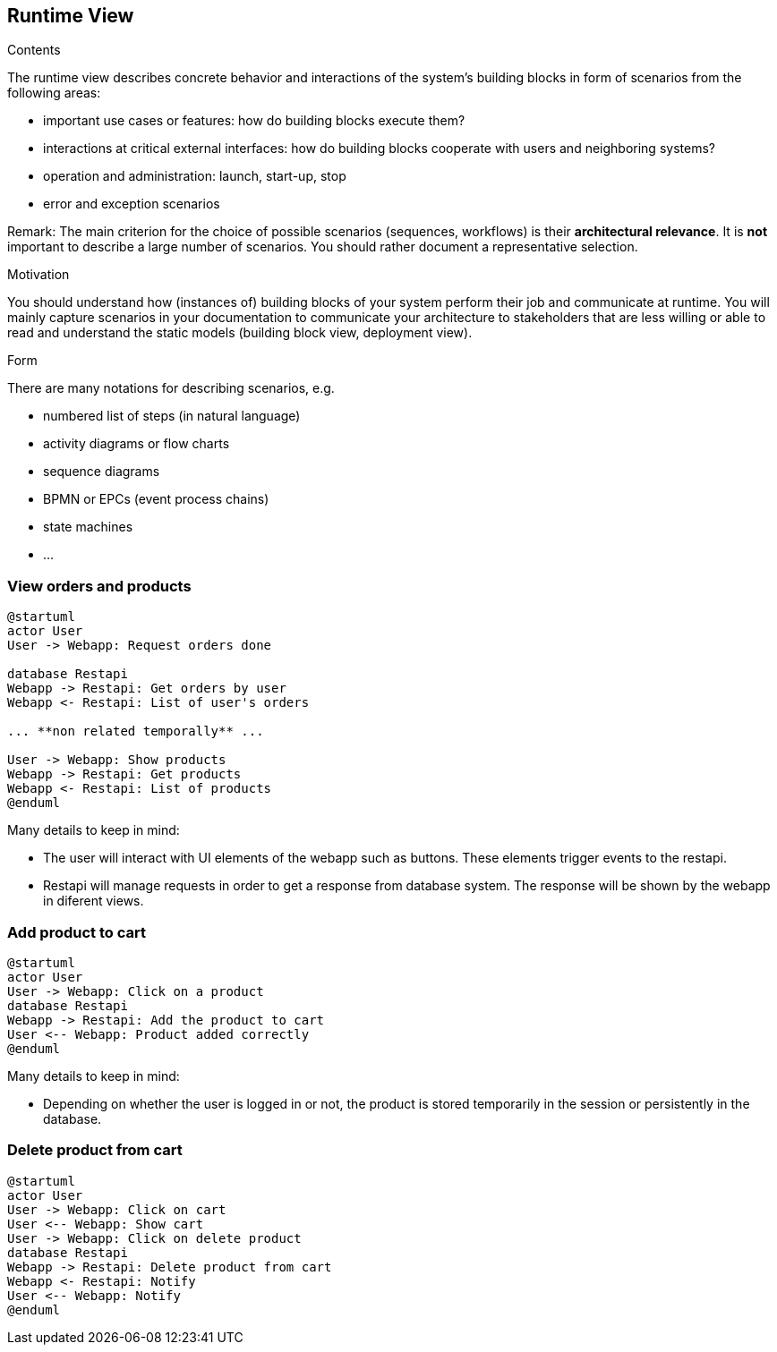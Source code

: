 [[section-runtime-view]]
== Runtime View


[role="arc42help"]
****
.Contents
The runtime view describes concrete behavior and interactions of the system’s building blocks in form of scenarios from the following areas:

* important use cases or features: how do building blocks execute them?
* interactions at critical external interfaces: how do building blocks cooperate with users and neighboring systems?
* operation and administration: launch, start-up, stop
* error and exception scenarios

Remark: The main criterion for the choice of possible scenarios (sequences, workflows) is their *architectural relevance*. It is *not* important to describe a large number of scenarios. You should rather document a representative selection.

.Motivation
You should understand how (instances of) building blocks of your system perform their job and communicate at runtime.
You will mainly capture scenarios in your documentation to communicate your architecture to stakeholders that are less willing or able to read and understand the static models (building block view, deployment view).

.Form
There are many notations for describing scenarios, e.g.

* numbered list of steps (in natural language)
* activity diagrams or flow charts
* sequence diagrams
* BPMN or EPCs (event process chains)
* state machines
* ...

****

=== View orders and products

[plantuml,"Sequence diagram",png]
----
@startuml
actor User
User -> Webapp: Request orders done

database Restapi
Webapp -> Restapi: Get orders by user
Webapp <- Restapi: List of user's orders

... **non related temporally** ...

User -> Webapp: Show products
Webapp -> Restapi: Get products
Webapp <- Restapi: List of products
@enduml
----
Many details to keep in mind:

* The user will interact with UI elements of the webapp such as buttons. These elements trigger events to the restapi.
* Restapi will manage requests in order to get a response from database system. The response will be shown by the webapp in diferent views.


=== Add product to cart 
[plantuml,"Sequence diagram_AddProduct",png]
----
@startuml
actor User
User -> Webapp: Click on a product
database Restapi
Webapp -> Restapi: Add the product to cart
User <-- Webapp: Product added correctly
@enduml
----
Many details to keep in mind:

* Depending on whether the user is logged in or not, the product is stored temporarily in the session or persistently in the database. 

=== Delete product from cart 
[plantuml,"Sequence diagram_DeleteProduct",png]
----
@startuml
actor User
User -> Webapp: Click on cart
User <-- Webapp: Show cart
User -> Webapp: Click on delete product
database Restapi
Webapp -> Restapi: Delete product from cart
Webapp <- Restapi: Notify
User <-- Webapp: Notify
@enduml
----